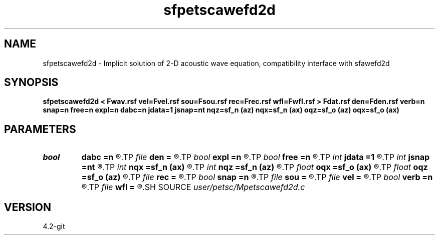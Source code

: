 .TH sfpetscawefd2d 1  "APRIL 2023" Madagascar "Madagascar Manuals"
.SH NAME
sfpetscawefd2d \- Implicit solution of 2-D acoustic wave equation, compatibility interface with sfawefd2d 
.SH SYNOPSIS
.B sfpetscawefd2d < Fwav.rsf vel=Fvel.rsf sou=Fsou.rsf rec=Frec.rsf wfl=Fwfl.rsf > Fdat.rsf den=Fden.rsf verb=n snap=n free=n expl=n dabc=n jdata=1 jsnap=nt nqz=sf_n (az) nqx=sf_n (ax) oqz=sf_o (az) oqx=sf_o (ax)
.SH PARAMETERS
.PD 0
.TP
.I bool   
.B dabc
.B =n
.R  [y/n]	absorbing BC
.TP
.I file   
.B den
.B =
.R  	auxiliary input file name
.TP
.I bool   
.B expl
.B =n
.R  [y/n]	"exploding reflector"
.TP
.I bool   
.B free
.B =n
.R  [y/n]	free surface flag
.TP
.I int    
.B jdata
.B =1
.R  
.TP
.I int    
.B jsnap
.B =nt
.R  
.TP
.I int    
.B nqx
.B =sf_n (ax)
.R  
.TP
.I int    
.B nqz
.B =sf_n (az)
.R  
.TP
.I float  
.B oqx
.B =sf_o (ax)
.R  
.TP
.I float  
.B oqz
.B =sf_o (az)
.R  
.TP
.I file   
.B rec
.B =
.R  	auxiliary input file name
.TP
.I bool   
.B snap
.B =n
.R  [y/n]	wavefield snapshots flag
.TP
.I file   
.B sou
.B =
.R  	auxiliary input file name
.TP
.I file   
.B vel
.B =
.R  	auxiliary input file name
.TP
.I bool   
.B verb
.B =n
.R  [y/n]	verbosity flag
.TP
.I file   
.B wfl
.B =
.R  	auxiliary output file name
.SH SOURCE
.I user/petsc/Mpetscawefd2d.c
.SH VERSION
4.2-git
